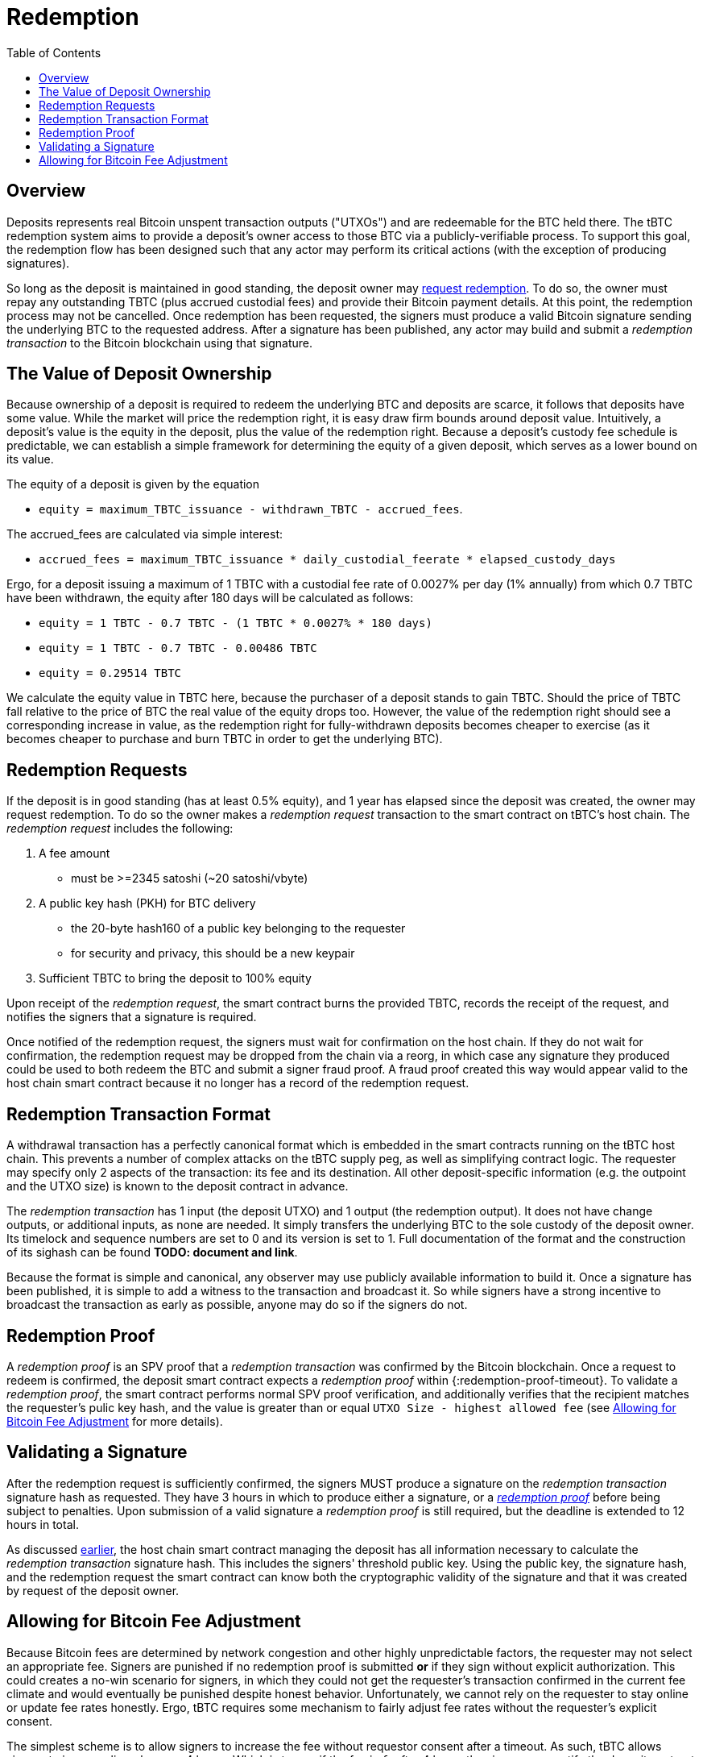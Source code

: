 :toc: macro

= Redemption

ifndef::tbtc[]
toc::[]

:root-prefix: ../
endif::tbtc[]

// TODO backrefs to signing
// TODO withdrawing party broadcasts BTC tx

== Overview

Deposits represents real Bitcoin unspent transaction outputs ("UTXOs") and are
redeemable for the BTC held there. The tBTC redemption system aims to provide
a deposit's owner access to those BTC via a publicly-verifiable process. To
support this goal, the redemption flow has been designed such that any actor
may perform its critical actions (with the exception of producing signatures).

So long as the deposit is maintained in good standing, the deposit owner may
<<Redemption Requests,request redemption>>. To do so, the owner must repay any
outstanding TBTC (plus accrued custodial fees) and provide their Bitcoin
payment details. At this point, the redemption process may not be cancelled.
Once redemption has been requested, the signers must produce a valid Bitcoin
signature sending the underlying BTC to the requested address. After a
signature has been published, any actor may build and submit a
_redemption transaction_ to the Bitcoin blockchain using that signature.

// TODO: document future upgrade where signers sign singleACP?

== The Value of Deposit Ownership

// TODO: fill in real numbers for all of these
:minimal-custodial-period: 1 year
:minimal-custodial-deposit: 1%
:minimal-custodial-equity: 0.5%
:max-tbtc-withdrawal-example: 1 TBTC
:tbtc-withdrawn-example: 0.7 TBTC
:custody-days-example: 180 days
:daily-feerate-example: 0.0027%
:accrued-fees-example: 0.00486 TBTC
:equity-example: 0.29514 TBTC

// TODO: this is weak prose
Because ownership of a deposit is required to redeem the underlying BTC and
deposits are scarce, it follows that deposits have some value. While the market
will price the redemption right, it is easy draw firm bounds around deposit
value. Intuitively, a deposit's value is the equity in the deposit, plus the
value of the redemption right. Because a deposit's custody fee schedule is
predictable, we can establish a simple framework for determining the equity of
a given deposit, which serves as a lower bound on its value.

// TODO: someone else clean these up and make them match tone style
The equity of a deposit is given by the equation

* `equity = maximum_TBTC_issuance - withdrawn_TBTC - accrued_fees`.

The accrued_fees are calculated via simple interest:

* `accrued_fees =  maximum_TBTC_issuance * daily_custodial_feerate * elapsed_custody_days`

Ergo, for a deposit issuing a maximum of {max-tbtc-withdrawal-example} with a
custodial fee rate of {daily-feerate-example} per day
({minimal-custodial-deposit} annually) from which {tbtc-withdrawn-example} have
been withdrawn, the equity after {custody-days-example} will be calculated as
follows:

* `equity = {max-tbtc-withdrawal-example} - {tbtc-withdrawn-example} - ({max-tbtc-withdrawal-example} * {daily-feerate-example} * {custody-days-example})`
* `equity = {max-tbtc-withdrawal-example} - {tbtc-withdrawn-example} - {accrued-fees-example}`
* `equity = {equity-example}`

We calculate the equity value in TBTC here, because the purchaser of a deposit
stands to gain TBTC. Should the price of TBTC fall relative to the price of BTC
the real value of the equity drops too. However, the value of the redemption
right should see a corresponding increase in value, as the redemption right for
fully-withdrawn deposits becomes cheaper to exercise (as it becomes cheaper to
purchase and burn TBTC in order to get the underlying BTC).

// TODO: add calculation of redemption right value?


== Redemption Requests

// TODO: fill in real numbers for all of these
:min-redemption-fee: 2345 satoshi
:min-redemption-feerate: ~20 satoshi/vbyte

If the deposit is in good standing (has at least {minimal-custodial-equity}
equity), and {minimal-custodial-period} has elapsed since the deposit was
created, the owner may request redemption. To do so the owner makes a
_redemption request_ transaction to the smart contract on tBTC's host chain.
The _redemption request_ includes the following:

1. A fee amount
  - must be >={min-redemption-fee} ({min-redemption-feerate})
2. A public key hash (PKH) for BTC delivery
  - the 20-byte hash160 of a public key belonging to the requester
  - for security and privacy, this should be a new keypair
3. Sufficient TBTC to bring the deposit to 100% equity

Upon receipt of the _redemption request_, the smart contract burns the provided
TBTC, records the receipt of the request, and notifies the signers that a
signature is required.

Once notified of the redemption request, the signers must wait for confirmation
on the host chain. If they do not wait for confirmation, the redemption request
may be dropped from the chain via a reorg, in which case any signature they
produced could be used to both redeem the BTC and submit a signer fraud proof.
A fraud proof created this way would appear valid to the host chain smart
contract because it no longer has a record of the redemption request. 


== Redemption Transaction Format

A withdrawal transaction has a perfectly canonical format which is embedded
in the smart contracts running on the tBTC host chain. This prevents a number
of complex attacks on the tBTC supply peg, as well as simplifying contract
logic. The requester may specify only 2 aspects of the transaction: its fee and
its destination. All other deposit-specific information (e.g. the outpoint and
the UTXO size) is known to the deposit contract in advance.

The _redemption transaction_ has 1 input (the deposit UTXO) and 1 output (the
redemption output). It does not have change outputs, or additional inputs, as
none are needed. It simply transfers the underlying BTC to the sole custody of
the deposit owner. Its timelock and sequence numbers are set to 0 and its
version is set to 1. Full documentation of the format and the construction of
its sighash can be found *TODO: document and link*.

Because the format is simple and canonical, any observer may use publicly
available information to build it. Once a signature has been published, it is
simple to add a witness to the transaction and broadcast it. So while signers
have a strong incentive to broadcast the transaction as early as possible,
anyone may do so if the signers do not.


== Redemption Proof

:redemption-proof-timeout: 12 hours

// TODO: Link SPV proof breakdown

A _redemption proof_ is an SPV proof that a _redemption transaction_ was
confirmed by the Bitcoin blockchain. Once a request to redeem is confirmed, the
deposit smart contract expects a _redemption proof_ within
{:redemption-proof-timeout}. To validate a _redemption proof_, the smart
contract performs normal SPV proof verification, and additionally verifies that
the recipient matches the requester's pulic key hash, and the value is greater
than or equal `UTXO Size - highest allowed fee` (see
<<Allowing for Bitcoin Fee Adjustment>> for more details).


== Validating a Signature

:signature-timeout: 3 hours

After the redemption request is sufficiently confirmed, the signers MUST
produce a signature on the _redemption transaction_ signature hash as
requested. They have {signature-timeout} in which to produce either a
signature, or a <<Redemption Proof, _redemption proof_>> before being subject
to penalties. Upon submission of a valid signature a _redemption proof_ is
still required, but the deadline is extended to {redemption-proof-timeout} in
total.

As discussed <<Redemption Transaction Format, earlier>>, the host chain smart
contract managing the deposit has all information necessary to calculate the
_redemption transaction_ signature hash. This includes the signers' threshold
public key. Using the public key, the signature hash, and the redemption
request the smart contract can know both the cryptographic validity of the
signature and that it was created by request of the deposit owner.


== Allowing for Bitcoin Fee Adjustment

:fee-increase-timer: 4 hours
:fee-increase-timer-times-two:

// TODO: link ECDSA fraud proofs

Because Bitcoin fees are determined by network congestion and other highly
unpredictable factors, the requester may not select an appropriate fee. Signers
are punished if no redemption proof is submitted *or* if they sign
without explicit authorization. This could creates a no-win scenario for
signers, in which they could not get the requester's transaction confirmed in
the current fee climate and would eventually be punished despite honest
behavior. Unfortunately, we cannot rely on the requester to stay online or
update fee rates honestly. Ergo, tBTC requires some mechanism to fairly adjust
fee rates without the requester's explicit consent.

The simplest scheme is to allow signers to increase the fee without requestor
consent after a timeout. As such, tBTC allows signers to increase linearly
every {fee-increase-timer}. Which is to say, if the fee is `f`, after
{fee-increase-timer} the signers may notify the deposit contract of a fee
increase to `2f` and if the transaction remains unconfirmed after
{fee-increase-timer-times-two}, the signers may notify the contract of a fee
increase to `3f`. This ensures that a redemption transaction will eventually
be confirmed on the Bitcoin blockchain near the minimal fee rate given current
network congestion.
